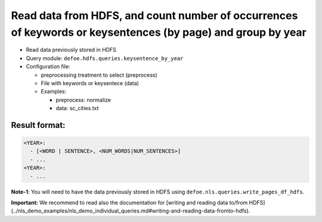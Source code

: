 Read data from HDFS, and count number of occurrences of keywords or keysentences (by page) and group by year
============================================================================================================

- Read data previously stored in HDFS
- Query module: ``defoe.hdfs.queries.keysentence_by_year``
- Configuration file:

  - preprocessing treatment to select (preprocess)
  - File with keywords or keysentece (data)

  - Examples:

    - preprocess: normalize
    - data: sc_cities.txt

Result format:
----------------------------------------------------------
..  code-block:: yaml

  <YEAR>:
    - [<WORD | SENTENCE>, <NUM_WORDS|NUM_SENTENCES>]
    - ...
  <YEAR>:
    - ...

**Note-1**: You will need to have the data previously stored in HDFS using ``defoe.nls.queries.write_pages_df_hdfs``.

**Important:** We recommend to read also the documentation for [writing and reading data to/from HDFS](../nls_demo_examples/nls_demo_individual_queries.md#writing-and-reading-data-fromto-hdfs).
